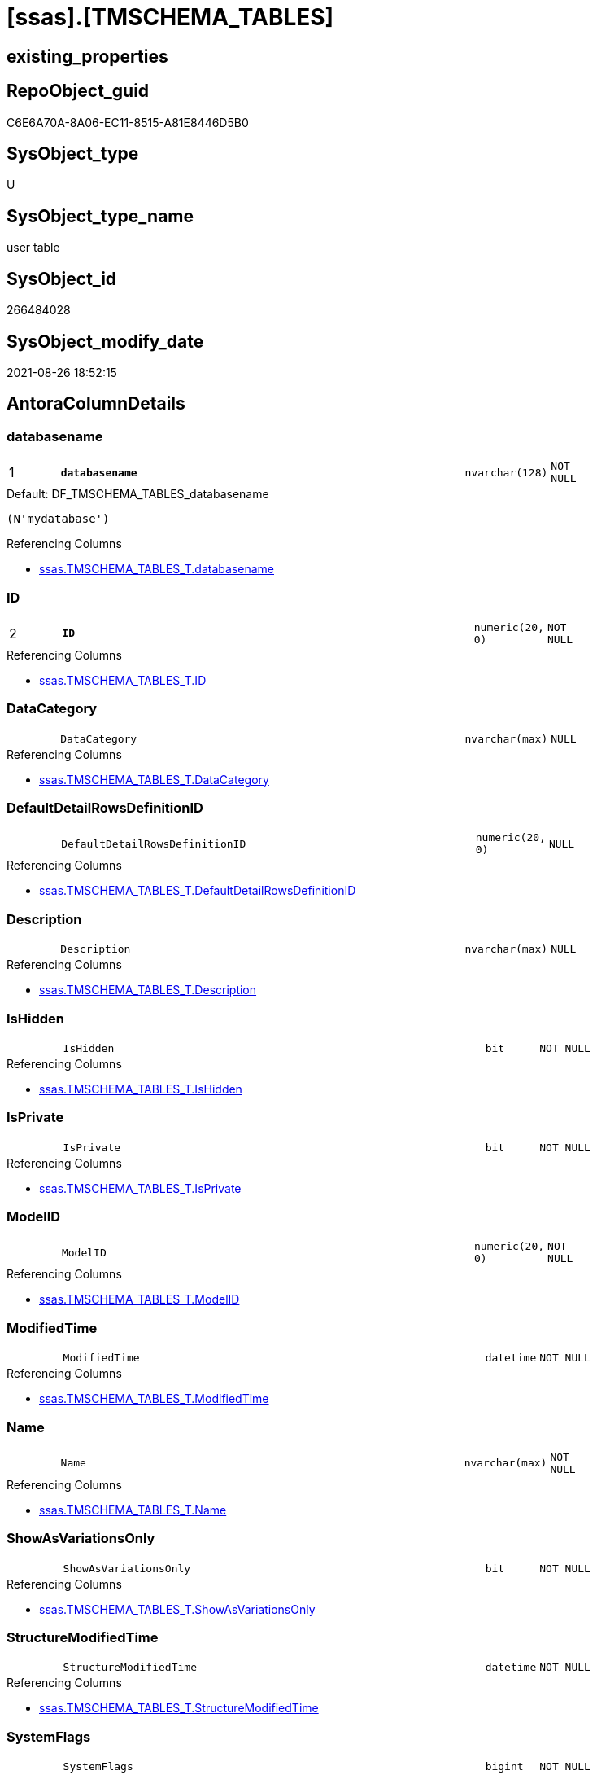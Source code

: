 = [ssas].[TMSCHEMA_TABLES]

== existing_properties

// tag::existing_properties[]
:ExistsProperty--antorareferencinglist:
:ExistsProperty--is_repo_managed:
:ExistsProperty--is_ssas:
:ExistsProperty--pk_index_guid:
:ExistsProperty--pk_indexpatterncolumndatatype:
:ExistsProperty--pk_indexpatterncolumnname:
:ExistsProperty--FK:
:ExistsProperty--AntoraIndexList:
:ExistsProperty--Columns:
// end::existing_properties[]

== RepoObject_guid

// tag::RepoObject_guid[]
C6E6A70A-8A06-EC11-8515-A81E8446D5B0
// end::RepoObject_guid[]

== SysObject_type

// tag::SysObject_type[]
U 
// end::SysObject_type[]

== SysObject_type_name

// tag::SysObject_type_name[]
user table
// end::SysObject_type_name[]

== SysObject_id

// tag::SysObject_id[]
266484028
// end::SysObject_id[]

== SysObject_modify_date

// tag::SysObject_modify_date[]
2021-08-26 18:52:15
// end::SysObject_modify_date[]

== AntoraColumnDetails

// tag::AntoraColumnDetails[]
[#column-databasename]
=== databasename

[cols="d,8m,m,m,m,d"]
|===
|1
|*databasename*
|nvarchar(128)
|NOT NULL
|
|
|===

.Default: DF_TMSCHEMA_TABLES_databasename
....
(N'mydatabase')
....

.Referencing Columns
--
* xref:ssas.TMSCHEMA_TABLES_T.adoc#column-databasename[+ssas.TMSCHEMA_TABLES_T.databasename+]
--


[#column-ID]
=== ID

[cols="d,8m,m,m,m,d"]
|===
|2
|*ID*
|numeric(20, 0)
|NOT NULL
|
|
|===

.Referencing Columns
--
* xref:ssas.TMSCHEMA_TABLES_T.adoc#column-ID[+ssas.TMSCHEMA_TABLES_T.ID+]
--


[#column-DataCategory]
=== DataCategory

[cols="d,8m,m,m,m,d"]
|===
|
|DataCategory
|nvarchar(max)
|NULL
|
|
|===

.Referencing Columns
--
* xref:ssas.TMSCHEMA_TABLES_T.adoc#column-DataCategory[+ssas.TMSCHEMA_TABLES_T.DataCategory+]
--


[#column-DefaultDetailRowsDefinitionID]
=== DefaultDetailRowsDefinitionID

[cols="d,8m,m,m,m,d"]
|===
|
|DefaultDetailRowsDefinitionID
|numeric(20, 0)
|NULL
|
|
|===

.Referencing Columns
--
* xref:ssas.TMSCHEMA_TABLES_T.adoc#column-DefaultDetailRowsDefinitionID[+ssas.TMSCHEMA_TABLES_T.DefaultDetailRowsDefinitionID+]
--


[#column-Description]
=== Description

[cols="d,8m,m,m,m,d"]
|===
|
|Description
|nvarchar(max)
|NULL
|
|
|===

.Referencing Columns
--
* xref:ssas.TMSCHEMA_TABLES_T.adoc#column-Description[+ssas.TMSCHEMA_TABLES_T.Description+]
--


[#column-IsHidden]
=== IsHidden

[cols="d,8m,m,m,m,d"]
|===
|
|IsHidden
|bit
|NOT NULL
|
|
|===

.Referencing Columns
--
* xref:ssas.TMSCHEMA_TABLES_T.adoc#column-IsHidden[+ssas.TMSCHEMA_TABLES_T.IsHidden+]
--


[#column-IsPrivate]
=== IsPrivate

[cols="d,8m,m,m,m,d"]
|===
|
|IsPrivate
|bit
|NOT NULL
|
|
|===

.Referencing Columns
--
* xref:ssas.TMSCHEMA_TABLES_T.adoc#column-IsPrivate[+ssas.TMSCHEMA_TABLES_T.IsPrivate+]
--


[#column-ModelID]
=== ModelID

[cols="d,8m,m,m,m,d"]
|===
|
|ModelID
|numeric(20, 0)
|NOT NULL
|
|
|===

.Referencing Columns
--
* xref:ssas.TMSCHEMA_TABLES_T.adoc#column-ModelID[+ssas.TMSCHEMA_TABLES_T.ModelID+]
--


[#column-ModifiedTime]
=== ModifiedTime

[cols="d,8m,m,m,m,d"]
|===
|
|ModifiedTime
|datetime
|NOT NULL
|
|
|===

.Referencing Columns
--
* xref:ssas.TMSCHEMA_TABLES_T.adoc#column-ModifiedTime[+ssas.TMSCHEMA_TABLES_T.ModifiedTime+]
--


[#column-Name]
=== Name

[cols="d,8m,m,m,m,d"]
|===
|
|Name
|nvarchar(max)
|NOT NULL
|
|
|===

.Referencing Columns
--
* xref:ssas.TMSCHEMA_TABLES_T.adoc#column-Name[+ssas.TMSCHEMA_TABLES_T.Name+]
--


[#column-ShowAsVariationsOnly]
=== ShowAsVariationsOnly

[cols="d,8m,m,m,m,d"]
|===
|
|ShowAsVariationsOnly
|bit
|NOT NULL
|
|
|===

.Referencing Columns
--
* xref:ssas.TMSCHEMA_TABLES_T.adoc#column-ShowAsVariationsOnly[+ssas.TMSCHEMA_TABLES_T.ShowAsVariationsOnly+]
--


[#column-StructureModifiedTime]
=== StructureModifiedTime

[cols="d,8m,m,m,m,d"]
|===
|
|StructureModifiedTime
|datetime
|NOT NULL
|
|
|===

.Referencing Columns
--
* xref:ssas.TMSCHEMA_TABLES_T.adoc#column-StructureModifiedTime[+ssas.TMSCHEMA_TABLES_T.StructureModifiedTime+]
--


[#column-SystemFlags]
=== SystemFlags

[cols="d,8m,m,m,m,d"]
|===
|
|SystemFlags
|bigint
|NOT NULL
|
|
|===

.Referencing Columns
--
* xref:ssas.TMSCHEMA_TABLES_T.adoc#column-SystemFlags[+ssas.TMSCHEMA_TABLES_T.SystemFlags+]
--


[#column-TableStorageID]
=== TableStorageID

[cols="d,8m,m,m,m,d"]
|===
|
|TableStorageID
|numeric(20, 0)
|NOT NULL
|
|
|===

.Referencing Columns
--
* xref:ssas.TMSCHEMA_TABLES_T.adoc#column-TableStorageID[+ssas.TMSCHEMA_TABLES_T.TableStorageID+]
--


// end::AntoraColumnDetails[]

== AntoraMeasureDetails

// tag::AntoraMeasureDetails[]

// end::AntoraMeasureDetails[]

== AntoraPkColumnTableRows

// tag::AntoraPkColumnTableRows[]
|1
|*<<column-databasename>>*
|nvarchar(128)
|NOT NULL
|
|

|2
|*<<column-ID>>*
|numeric(20, 0)
|NOT NULL
|
|













// end::AntoraPkColumnTableRows[]

== AntoraNonPkColumnTableRows

// tag::AntoraNonPkColumnTableRows[]


|
|<<column-DataCategory>>
|nvarchar(max)
|NULL
|
|

|
|<<column-DefaultDetailRowsDefinitionID>>
|numeric(20, 0)
|NULL
|
|

|
|<<column-Description>>
|nvarchar(max)
|NULL
|
|

|
|<<column-IsHidden>>
|bit
|NOT NULL
|
|

|
|<<column-IsPrivate>>
|bit
|NOT NULL
|
|

|
|<<column-ModelID>>
|numeric(20, 0)
|NOT NULL
|
|

|
|<<column-ModifiedTime>>
|datetime
|NOT NULL
|
|

|
|<<column-Name>>
|nvarchar(max)
|NOT NULL
|
|

|
|<<column-ShowAsVariationsOnly>>
|bit
|NOT NULL
|
|

|
|<<column-StructureModifiedTime>>
|datetime
|NOT NULL
|
|

|
|<<column-SystemFlags>>
|bigint
|NOT NULL
|
|

|
|<<column-TableStorageID>>
|numeric(20, 0)
|NOT NULL
|
|

// end::AntoraNonPkColumnTableRows[]

== AntoraIndexList

// tag::AntoraIndexList[]

[#index-PK_TMSCHEMA_TABLES]
=== PK_TMSCHEMA_TABLES

* IndexSemanticGroup: xref:other/IndexSemanticGroup.adoc#openingbracketnoblankgroupclosingbracket[no_group]
+
--
* <<column-databasename>>; nvarchar(128)
* <<column-ID>>; numeric(20, 0)
--
* PK, Unique, Real: 1, 1, 1

// end::AntoraIndexList[]

== AntoraParameterList

// tag::AntoraParameterList[]

// end::AntoraParameterList[]

== Other tags

source: property.RepoObjectProperty_cross As rop_cross


=== AdocUspSteps

// tag::adocuspsteps[]

// end::adocuspsteps[]


=== AntoraReferencedList

// tag::antorareferencedlist[]

// end::antorareferencedlist[]


=== AntoraReferencingList

// tag::antorareferencinglist[]
* xref:ssas.TMSCHEMA_TABLES_T.adoc[]
* xref:ssas.usp_PERSIST_TMSCHEMA_TABLES_T.adoc[]
// end::antorareferencinglist[]


=== Description

// tag::description[]

// end::description[]


=== exampleUsage

// tag::exampleusage[]

// end::exampleusage[]


=== exampleUsage_2

// tag::exampleusage_2[]

// end::exampleusage_2[]


=== exampleUsage_3

// tag::exampleusage_3[]

// end::exampleusage_3[]


=== exampleUsage_4

// tag::exampleusage_4[]

// end::exampleusage_4[]


=== exampleUsage_5

// tag::exampleusage_5[]

// end::exampleusage_5[]


=== exampleWrong_Usage

// tag::examplewrong_usage[]

// end::examplewrong_usage[]


=== has_execution_plan_issue

// tag::has_execution_plan_issue[]

// end::has_execution_plan_issue[]


=== has_get_referenced_issue

// tag::has_get_referenced_issue[]

// end::has_get_referenced_issue[]


=== has_history

// tag::has_history[]

// end::has_history[]


=== has_history_columns

// tag::has_history_columns[]

// end::has_history_columns[]


=== InheritanceType

// tag::inheritancetype[]

// end::inheritancetype[]


=== is_persistence

// tag::is_persistence[]

// end::is_persistence[]


=== is_persistence_check_duplicate_per_pk

// tag::is_persistence_check_duplicate_per_pk[]

// end::is_persistence_check_duplicate_per_pk[]


=== is_persistence_check_for_empty_source

// tag::is_persistence_check_for_empty_source[]

// end::is_persistence_check_for_empty_source[]


=== is_persistence_delete_changed

// tag::is_persistence_delete_changed[]

// end::is_persistence_delete_changed[]


=== is_persistence_delete_missing

// tag::is_persistence_delete_missing[]

// end::is_persistence_delete_missing[]


=== is_persistence_insert

// tag::is_persistence_insert[]

// end::is_persistence_insert[]


=== is_persistence_truncate

// tag::is_persistence_truncate[]

// end::is_persistence_truncate[]


=== is_persistence_update_changed

// tag::is_persistence_update_changed[]

// end::is_persistence_update_changed[]


=== is_repo_managed

// tag::is_repo_managed[]
0
// end::is_repo_managed[]


=== is_ssas

// tag::is_ssas[]
0
// end::is_ssas[]


=== microsoft_database_tools_support

// tag::microsoft_database_tools_support[]

// end::microsoft_database_tools_support[]


=== MS_Description

// tag::ms_description[]

// end::ms_description[]


=== persistence_source_RepoObject_fullname

// tag::persistence_source_repoobject_fullname[]

// end::persistence_source_repoobject_fullname[]


=== persistence_source_RepoObject_fullname2

// tag::persistence_source_repoobject_fullname2[]

// end::persistence_source_repoobject_fullname2[]


=== persistence_source_RepoObject_guid

// tag::persistence_source_repoobject_guid[]

// end::persistence_source_repoobject_guid[]


=== persistence_source_RepoObject_xref

// tag::persistence_source_repoobject_xref[]

// end::persistence_source_repoobject_xref[]


=== pk_index_guid

// tag::pk_index_guid[]
C8E6A70A-8A06-EC11-8515-A81E8446D5B0
// end::pk_index_guid[]


=== pk_IndexPatternColumnDatatype

// tag::pk_indexpatterncolumndatatype[]
nvarchar(128),numeric(20, 0)
// end::pk_indexpatterncolumndatatype[]


=== pk_IndexPatternColumnName

// tag::pk_indexpatterncolumnname[]
databasename,ID
// end::pk_indexpatterncolumnname[]


=== pk_IndexSemanticGroup

// tag::pk_indexsemanticgroup[]

// end::pk_indexsemanticgroup[]


=== ReferencedObjectList

// tag::referencedobjectlist[]

// end::referencedobjectlist[]


=== usp_persistence_RepoObject_guid

// tag::usp_persistence_repoobject_guid[]

// end::usp_persistence_repoobject_guid[]


=== UspExamples

// tag::uspexamples[]

// end::uspexamples[]


=== UspParameters

// tag::uspparameters[]

// end::uspparameters[]

== Boolean Attributes

source: property.RepoObjectProperty WHERE property_int = 1

// tag::boolean_attributes[]

// end::boolean_attributes[]

== sql_modules_definition

// tag::sql_modules_definition[]
[%collapsible]
=======
[source,sql]
----

----
=======
// end::sql_modules_definition[]


